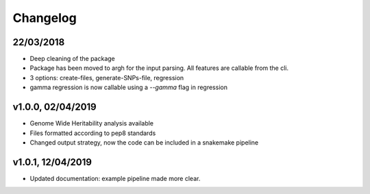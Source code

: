 Changelog
=========

22/03/2018
----------
- Deep cleaning of the package
- Package has been moved to argh for the input parsing. All features are callable from the cli.
- 3 options: create-files, generate-SNPs-file, regression
- gamma regression is now callable using a `--gamma` flag in regression

v1.0.0, 02/04/2019
------------------

- Genome Wide Heritability analysis available
- Files formatted according to pep8 standards
- Changed output strategy, now the code can be included in a snakemake pipeline

v1.0.1, 12/04/2019
------------------

- Updated documentation: example pipeline made more clear.
